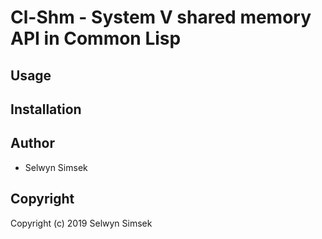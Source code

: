 * Cl-Shm  - System V shared memory API in Common Lisp

** Usage

** Installation

** Author

+ Selwyn Simsek

** Copyright

Copyright (c) 2019 Selwyn Simsek
